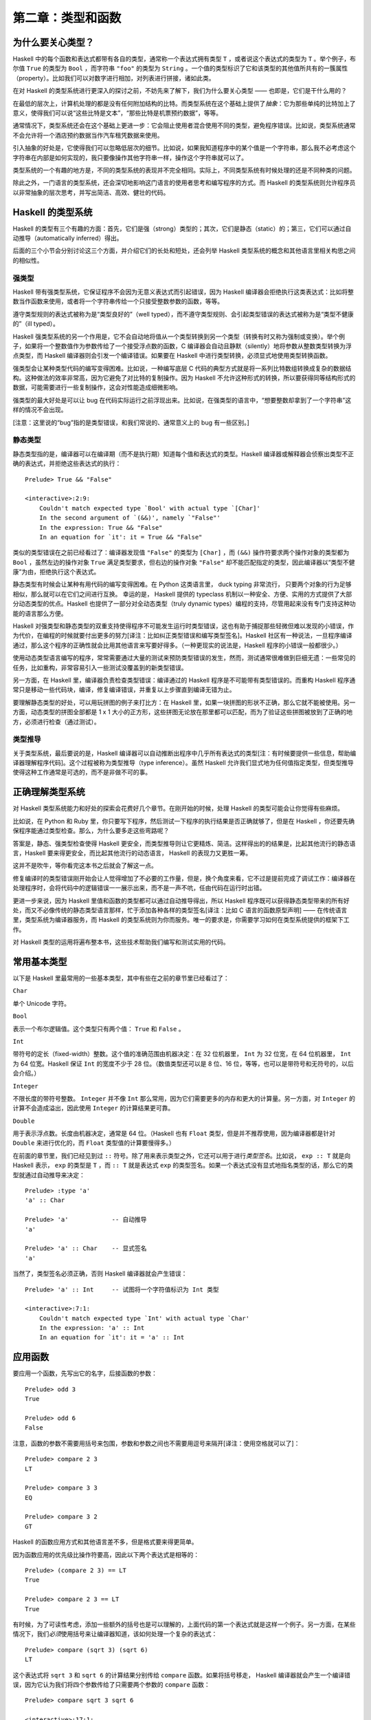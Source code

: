 第二章：类型和函数
=====================


为什么要关心类型？
----------------------

Haskell 中的每个函数和表达式都带有各自的类型，通常称一个表达式拥有类型 ``T`` ，或者说这个表达式的类型为 ``T`` 。举个例子，布尔值 ``True`` 的类型为 ``Bool`` ，而字符串 ``"foo"`` 的类型为 ``String`` 。一个值的类型标识了它和该类型的其他值所共有的一簇属性（property）。比如我们可以对数字进行相加，对列表进行拼接，诸如此类。

在对 Haskell 的类型系统进行更深入的探讨之前，不妨先来了解下，我们为什么要关心类型 —— 也即是，它们是干什么用的？

在最低的层次上，计算机处理的都是没有任何附加结构的比特。而类型系统在这个基础上提供了\ *抽象*\ ：它为那些单纯的比特加上了意义，使得我们可以说“这些比特是文本”，“那些比特是机票预约数据”，等等。

通常情况下，类型系统还会在这个基础上更进一步：它会阻止使用者混合使用不同的类型，避免程序错误。比如说，类型系统通常不会允许将一个酒店预约数据当作汽车租凭数据来使用。

引入抽象的好处是，它使得我们可以忽略低层次的细节。比如说，如果我知道程序中的某个值是一个字符串，那么我不必考虑这个字符串在内部是如何实现的，我只要像操作其他字符串一样，操作这个字符串就可以了。

类型系统的一个有趣的地方是，不同的类型系统的表现并不完全相同。实际上，不同类型系统有时候处理的还是不同种类的问题。

除此之外，一门语言的类型系统，还会深切地影响这门语言的使用者思考和编写程序的方式。而 Haskell 的类型系统则允许程序员以非常抽象的层次思考，并写出简洁、高效、健壮的代码。


Haskell 的类型系统
----------------------

Haskell 的类型有三个有趣的方面：首先，它们是强（strong）类型的；其次，它们是静态（static）的；第三，它们可以通过自动推导（automatically inferred）得出。

后面的三个小节会分别讨论这三个方面，并介绍它们的长处和短处，还会列举 Haskell 类型系统的概念和其他语言里相关构思之间的相似性。


强类型
^^^^^^^^^^

Haskell 带有强类型系统，它保证程序不会因为无意义表达式而引起错误，因为 Haskell 编译器会拒绝执行这类表达式：比如将整数当作函数来使用，或者将一个字符串传给一个只接受整数参数的函数，等等。 

遵守类型规则的表达式被称为是“类型良好的”（well typed），而不遵守类型规则、会引起类型错误的表达式被称为是“类型不健康的”（ill typed）。

Haskell 强类型系统的另一个作用是，它不会自动地将值从一个类型转换到另一个类型（转换有时又称为强制或变换）。举个例子，如果将一个整数值作为参数传给了一个接受浮点数的函数，C 编译器会自动且静默（silently）地将参数从整数类型转换为浮点类型，而 Haskell 编译器则会引发一个编译错误。如果要在 Haskell 中进行类型转换，必须显式地使用类型转换函数。

强类型会让某种类型代码的编写变得困难。比如说，一种编写底层 C 代码的典型方式就是将一系列比特数组转换成复杂的数据结构。这种做法的效率非常高，因为它避免了对比特的复制操作。因为 Haskell 不允许这种形式的转换，所以要获得同等结构形式的数据，可能需要进行一些复制操作，这会对性能造成细微影响。

强类型的最大好处是可以让 bug 在代码实际运行之前浮现出来。比如说，在强类型的语言中，“想要整数却拿到了一个字符串”这样的情况不会出现。

[注意：这里说的“bug”指的是类型错误，和我们常说的、通常意义上的 bug 有一些区别。]


静态类型 
^^^^^^^^^^

静态类型指的是，编译器可以在编译期（而不是执行期）知道每个值和表达式的类型。Haskell 编译器或解释器会侦察出类型不正确的表达式，并拒绝这些表达式的执行：

::

    Prelude> True && "False"

    <interactive>:2:9:
        Couldn't match expected type `Bool' with actual type `[Char]'
        In the second argument of `(&&)', namely `"False"'
        In the expression: True && "False"
        In an equation for `it': it = True && "False"

类似的类型错误在之前已经看过了：编译器发现值 ``"False"`` 的类型为 ``[Char]`` ，而 ``(&&)`` 操作符要求两个操作对象的类型都为 ``Bool`` ，虽然左边的操作对象 ``True`` 满足类型要求，但右边的操作对象 ``"False"`` 却不能匹配指定的类型，因此编译器以“类型不健康”为由，拒绝执行这个表达式。

静态类型有时候会让某种有用代码的编写变得困难。在 Python 这类语言里， duck typing 非常流行， 只要两个对象的行为足够相似，那么就可以在它们之间进行互换。 幸运的是， Haskell 提供的 typeclass 机制以一种安全、方便、实用的方式提供了大部分动态类型的优点。Haskell 也提供了一部分对全动态类型（truly dynamic types）编程的支持，尽管用起来没有专门支持这种功能的语言那么方便。

Haskell 对强类型和静态类型的双重支持使得程序不可能发生运行时类型错误，这也有助于捕捉那些轻微但难以发现的小错误，作为代价，在编程的时候就要付出更多的努力[译注：比如纠正类型错误和编写类型签名]。Haskell 社区有一种说法，一旦程序编译通过，那么这个程序的正确性就会比用其他语言来写要好得多。（一种更现实的说法是，Haskell 程序的小错误一般都很少。）

使用动态类型语言编写的程序，常常需要通过大量的测试来预防类型错误的发生，然而，测试通常很难做到巨细无遗：一些常见的任务，比如重构，非常容易引入一些测试没覆盖到的新类型错误。

另一方面，在 Haskell 里，编译器负责检查类型错误：编译通过的 Haskell 程序是不可能带有类型错误的。而重构 Haskell 程序通常只是移动一些代码块，编译，修复编译错误，并重复以上步骤直到编译无错为止。

要理解静态类型的好处，可以用玩拼图的例子来打比方：在 Haskell 里，如果一块拼图的形状不正确，那么它就不能被使用。另一方面，动态类型的拼图全部都是 1 x 1 大小的正方形，这些拼图无论放在那里都可以匹配，而为了验证这些拼图被放到了正确的地方，必须进行检查（通过测试）。


类型推导
^^^^^^^^^^

关于类型系统，最后要说的是，Haskell 编译器可以自动推断出程序中几乎所有表达式的类型[注：有时候要提供一些信息，帮助编译器理解程序代码]。这个过程被称为类型推导（type inference）。虽然 Haskell 允许我们显式地为任何值指定类型，但类型推导使得这种工作通常是可选的，而不是非做不可的事。


正确理解类型系统
---------------------

对 Haskell 类型系统能力和好处的探索会花费好几个章节。在刚开始的时候，处理 Haskell 的类型可能会让你觉得有些麻烦。

比如说，在 Python 和 Ruby 里，你只要写下程序，然后测试一下程序的执行结果是否正确就够了，但是在 Haskell ，你还要先确保程序能通过类型检查。那么，为什么要多走这些弯路呢？

答案是，静态、强类型检查使得 Haskell 更安全，而类型推导则让它更精炼、简洁。这样得出的的结果是，比起其他流行的静态语言，Haskell 要来得更安全，而比起其他流行的动态语言， Haskell 的表现力又更胜一筹。 

这并不是吹牛，等你看完这本书之后就会了解这一点。

修复编译时的类型错误刚开始会让人觉得增加了不必要的工作量，但是，换个角度来看，它不过是提前完成了调试工作：编译器在处理程序时，会将代码中的逻辑错误一一展示出来，而不是一声不吭，任由代码在运行时出错。

更进一步来说，因为 Haskell 里值和函数的类型都可以通过自动推导得出，所以 Haskell 程序既可以获得静态类型带来的所有好处，而又不必像传统的静态类型语言那样，忙于添加各种各样的类型签名[译注：比如 C 语言的函数原型声明] —— 在传统语言里，类型系统为编译器服务，而 Haskell 的类型系统则为你而服务。唯一的要求是，你需要学习如何在类型系统提供的框架下工作。

对 Haskell 类型的运用将遍布整本书，这些技术帮助我们编写和测试实用的代码。

.. 这里省略了一段： As a result ..


常用基本类型
---------------

以下是 Haskell 里最常用的一些基本类型，其中有些在之前的章节里已经看过了：

``Char`` 

单个 Unicode 字符。

``Bool``

表示一个布尔逻辑值。这个类型只有两个值： ``True`` 和 ``False`` 。

``Int`` 

带符号的定长（fixed-width）整数。这个值的准确范围由机器决定：在 32 位机器里， ``Int`` 为 32 位宽，在 64 位机器里， ``Int`` 为 64 位宽。Haskell 保证 ``Int`` 的宽度不少于 28 位。（数值类型还可以是 8 位、16 位，等等，也可以是带符号和无符号的，以后会介绍。）

``Integer`` 

不限长度的带符号整数。 ``Integer`` 并不像 ``Int`` 那么常用，因为它们需要更多的内存和更大的计算量。另一方面，对 ``Integer`` 的计算不会造成溢出，因此使用 ``Integer`` 的计算结果更可靠。

``Double``

用于表示浮点数。长度由机器决定，通常是 64 位。（Haskell 也有 ``Float`` 类型，但是并不推荐使用，因为编译器都是针对 ``Double`` 来进行优化的，而 ``Float`` 类型值的计算要慢得多。）

在前面的章节里，我们已经见到过 ``::`` 符号。除了用来表示类型之外，它还可以用于进行\ *类型签名*\ 。比如说， ``exp :: T`` 就是向 Haskell 表示， ``exp`` 的类型是 ``T`` ，而 ``:: T`` 就是表达式 ``exp`` 的类型签名。如果一个表达式没有显式地指名类型的话，那么它的类型就通过自动推导来决定：

::

    Prelude> :type 'a'
    'a' :: Char

    Prelude> 'a'            -- 自动推导
    'a'

    Prelude> 'a' :: Char    -- 显式签名
    'a'

当然了，类型签名必须正确，否则 Haskell 编译器就会产生错误：

::

    Prelude> 'a' :: Int     -- 试图将一个字符值标识为 Int 类型

    <interactive>:7:1:
        Couldn't match expected type `Int' with actual type `Char'
        In the expression: 'a' :: Int
        In an equation for `it': it = 'a' :: Int


应用函数
----------

要应用一个函数，先写出它的名字，后接函数的参数：

::

    Prelude> odd 3
    True

    Prelude> odd 6
    False

注意，函数的参数不需要用括号来包围，参数和参数之间也不需要用逗号来隔开[译注：使用空格就可以了]：

::

    Prelude> compare 2 3
    LT

    Prelude> compare 3 3
    EQ

    Prelude> compare 3 2
    GT

Haskell 的函数应用方式和其他语言差不多，但是格式要来得更简单。


因为函数应用的优先级比操作符要高，因此以下两个表达式是相等的：

::

    Prelude> (compare 2 3) == LT
    True

    Prelude> compare 2 3 == LT
    True

有时候，为了可读性考虑，添加一些额外的括号也是可以理解的，上面代码的第一个表达式就是这样一个例子。另一方面，在某些情况下，我们\ *必须*\ 使用括号来让编译器知道，该如何处理一个复杂的表达式：

::

    Prelude> compare (sqrt 3) (sqrt 6)
    LT

这个表达式将 ``sqrt 3`` 和 ``sqrt 6`` 的计算结果分别传给 ``compare`` 函数。如果将括号移走， Haskell 编译器就会产生一个编译错误，因为它认为我们将四个参数传给了只需要两个参数的 ``compare`` 函数：

::

    Prelude> compare sqrt 3 sqrt 6

    <interactive>:17:1:
        The function `compare' is applied to four arguments,
        but its type `a0 -> a0 -> Ordering' has only two
        In the expression: compare sqrt 3 sqrt 6
        In an equation for `it': it = compare sqrt 3 sqrt 6


复合数据类型：列表和元组
---------------------------

复合类型通过其他类型构建得出。列表和元组是 Haskell 中最常用的复合数据类型。

在前面介绍字符串的时候，我们就已经见到过列表类型了：所有 ``String`` 都是 ``[Char]`` 的别名，而 ``[Char]`` 则表示由 ``Char`` 类型组成的列表。

``head`` 函数取出列表的第一个元素：

::

    Prelude> head [1, 2, 3, 4]
    1

    Prelude> head ['a', 'b', 'c']
    'a'

    Prelude> head []
    *** Exception: Prelude.head: empty list

和 ``head`` 相反， ``tail`` 取出列表里除了第一个元素之外的其他元素：

::

    Prelude> tail [1, 2, 3, 4]
    [2,3,4]

    Prelude> tail [2, 3, 4]
    [3,4]

    Prelude> tail [True, False]
    [False]

    Prelude> tail "list"
    "ist"

    Prelude> tail []
    *** Exception: Prelude.tail: empty list

正如前面的例子所示， ``head`` 和 ``tail`` 函数可以处理不同类型的列表。将 ``tail`` 应用于 ``[Char]`` 类型的列表，结果为一个 ``Char`` 类型的值，而将 ``tail`` 应用于 ``[Bool]`` 类型的值，结果为一个 ``Bool`` 类型的值。

因为列表中的值可以是任意类型，所以我们可以称列表为类型\ *多态*\ （polymorphic）的。当需要编写带有多态类型的代码时，需要使用\ *类型变量*\ 。这些类型变量以小写字母开头，作为一个占位符，最终被一个具体的类型替换。

比如说， ``[a]`` 用一个方括号包围一个类型变量 ``a`` ，表示一个“类型为 ``a`` 的列表”。这也就是说“我不在乎列表是什么类型，尽管给我一个列表就是了”。

当需要一个带有具体类型的列表时，就需要用一个具体的类型去替换类型变量。比如说， ``[Int]`` 表示一个包含 ``Int`` 类型值的列表，它用 ``Int`` 类型替换了类型变量 ``a`` 。又比如， ``[MyPersonalType]`` 表示一个包含 ``MyPersonalType`` 类型值的列表，它用 ``MyPersonalType`` 替换了类型变量 ``a`` 。

这种替换还还可以递归地进行： ``[[Int]]`` 是一个包含 ``[Int]`` 类型值的列表，而 ``[Int]`` 又是一个包含 ``Int`` 类型值的列表。以下例子展示了一个包含 ``Bool`` 类型的列表的列表：

::

    Prelude> :type [[True], [False, False]]
    [[True], [False, False]] :: [[Bool]]

假设现在要用一个数据结构，分别保存一本书的出版年份 —— 一个整数，以及这本书的书名 —— 一个字符串。很明显，列表不能保存这样的信息，因为列表只能接受类型相同的值。这时，我们就需要使用元组：

::

    Prelude> (1964, "Labyrinths")
    (1964,"Labyrinths")

元组和列表非常不同，它们的两个属性刚刚相反：列表可以任意长，且只能包含类型相同的值；元组的长度是固定的，但可以包含不同类型的值。

元组的两边用括号包围，元素之间用逗号分割。元组的类型信息也使用同样的格式：

::

    Prelude> :type (True, "hello")
    (True, "hello") :: (Bool, [Char])

    Prelude> (4, ['a', 'm'], (16, True))
    (4,"am",(16,True))

Haskell 有一个特殊的类型 ``()`` ，这种类型只有一个值 ``()`` ，它的作用相当于包含零个元素的元组，类似于 C 语言中的 ``void`` ：

::

    Prelude> :t ()
    () :: ()

通常用元组中元素的数量作为称呼元组的前缀，比如“2-元组”用于称呼包含两个元素的元组，“5-元组”用于称呼包含五个元素的元组，诸如此类。Haskell 不能创建 1-元组，因为 Haskell 没有相应的创建 1-元组的语法（notion）。另外，在实际编程中，元组的元素太多会让代码变得混乱，因此元组通常只包含几个元素。

元组的类型由它所包含元素的数量、位置和类型决定。这意味着，如果两个元组里都包含着同样类型的元素，而这些元素的摆放位置不同，那么它们的类型就不相等，就像这样：

::

    Prelude> :type (False, 'a')
    (False, 'a') :: (Bool, Char)

    Prelude> :type ('a', False)
    ('a', False) :: (Char, Bool)

除此之外，即使两个元组之间有一部分元素的类型相同，位置也一致，但是，如果它们的元素数量不同，那么它们的类型也不相等：

::

    Prelude> :type (False, 'a')
    (False, 'a') :: (Bool, Char)

    Prelude> :type (False, 'a', 'b')
    (False, 'a', 'b') :: (Bool, Char, Char)

只有元组中的数量、位置和类型都完全相同，这两个元组的类型才是相同的：

::

    Prelude> :t (False, 'a')
    (False, 'a') :: (Bool, Char)

    Prelude> :t (True, 'b')
    (True, 'b') :: (Bool, Char)

元组通常用于以下两个地方：

* 如果一个函数需要返回多个值，那么可以将这些值都包装到一个元组中，然后返回元组作为函数的值。

* 当需要使用定长容器，但又没有必要使用自定义类型的时候，就可以使用元组来对值进行包装。


处理列表和元组的函数
------------------------

前面的内容介绍了如何构造列表和元组，现在来看看处理这两种数据结构的函数。

函数 ``take`` 和 ``drop`` 接受两个参数，一个数字 ``n`` 和一个列表 ``l`` 。

``take`` 返回一个包含 ``l`` 前 ``n`` 个元素的列表：

::

    Prelude> take 2 [1, 2, 3, 4, 5]
    [1,2]

``drop`` 则返回一个包含 ``l`` 丢弃了前 ``n`` 个元素之后，剩余元素的列表：

::

    Prelude> drop 2 [1, 2, 3, 4, 5]
    [3,4,5]

函数 ``fst`` 和 ``snd`` 接受一个元组作为参数，返回该元组的第一个元素和第二个元素：

::

    Prelude> fst (1, 'a')
    1

    Prelude> snd (1, 'a')
    'a'

将表达式传给函数
^^^^^^^^^^^^^^^^^^^

Haskell 的函数应用是左关联的。比如说，表达式 ``a b c d`` 等同于 ``(((a b) c) d)`` 。要将一个表达式用作另一个表达式的参数，那么就必须显式地使用括号来包围它，这样编译器才会知道我们的真正意思：

::

    Prelude> head (drop 4 "azety")
    'y'

``drop 4 "azety"`` 这个表达式被一对括号显式地包围，作为参数传入 ``head`` 函数。

如果将括号移走，那么编译器就会认为我们试图将三个参数传给 ``head`` 函数，于是它引发一个错误：

::

    Prelude> head drop 4 "azety"

    <interactive>:26:6:
        Couldn't match expected type `[t1 -> t2 -> t0]'
        with actual type `Int -> [a0] -> [a0]'
        In the first argument of `head', namely `drop'
        In the expression: head drop 4 "azety"
        In an equation for `it': it = head drop 4 "azety"


函数类型
-----------------

使用 ``:type`` 命令可以查看函数的类型：

::

    Prelude> :type lines
    lines :: String -> [String]

符号 ``->`` 可以读作“映射到”，或者（稍微不太精确地），读作“返回”。函数的类型签名显示， ``lines`` 函数接受单个字符串，并返回包含字符串值的列表：

::

    Prelude> lines "the quick\nbrown fox\njumps"
    ["the quick","brown fox","jumps"]

结果表示， ``lines`` 函数接受一个字符串作为输入，并将这个字符串按行转义符号分割成多个字符串。

就像这里的 ``lines`` 函数和它的函数签名一样：函数的类型签名对于函数自身的功能有很大的提示作用，这种属性对于函数式语言的类型来说，意义重大。

[译注： ``String -> [String]`` 的实际意思是指 ``lines`` 函数定义了一个从 ``String`` 到 ``[String]`` 的函数映射，因此，这里将 ``->`` 的读法 ``to`` 翻译成“映射到”。]


纯度
-------

*副作用*\ 指的是，函数的行为受系统的全局状态所影响。

举个命令式语言的例子：假设有某个函数，它读取并返回某个全局变量，如果程序中的其他代码可以修改这个全局变量的话，那么这个函数的返回值就取决于这个全局变量在某一时刻的值。我们说这个函数带有副作用，尽管它并不亲自修改全局变量。

副作用本质上是函数的一种无形（invisible）的输入或输出。Haskell 的函数在默认情况下都是无副作用的：函数的结果只取决于显式传入的参数。

我们将带副作用的函数称为“不纯（impure）函数”，而将不带副作用的函数称为“纯（pure）函数”。

从类型签名可以看出一个 Haskell 函数是否带有副作用 —— 不纯函数的类型签名都以 ``IO`` 开头：

::

    Prelude> :type readFile
    readFile :: FilePath -> IO String


Haskell Source Files, and Writing Simple Functions
-------------------------------------------------------

Understanding Evaluation by Example
----------------------------------------

Polymorphism in haskell
----------------------------

The Type of a Function of More Than One Argument
----------------------------------------------------

Why the Fuss over Purity?
-----------------------------

Conclusion
-------------

